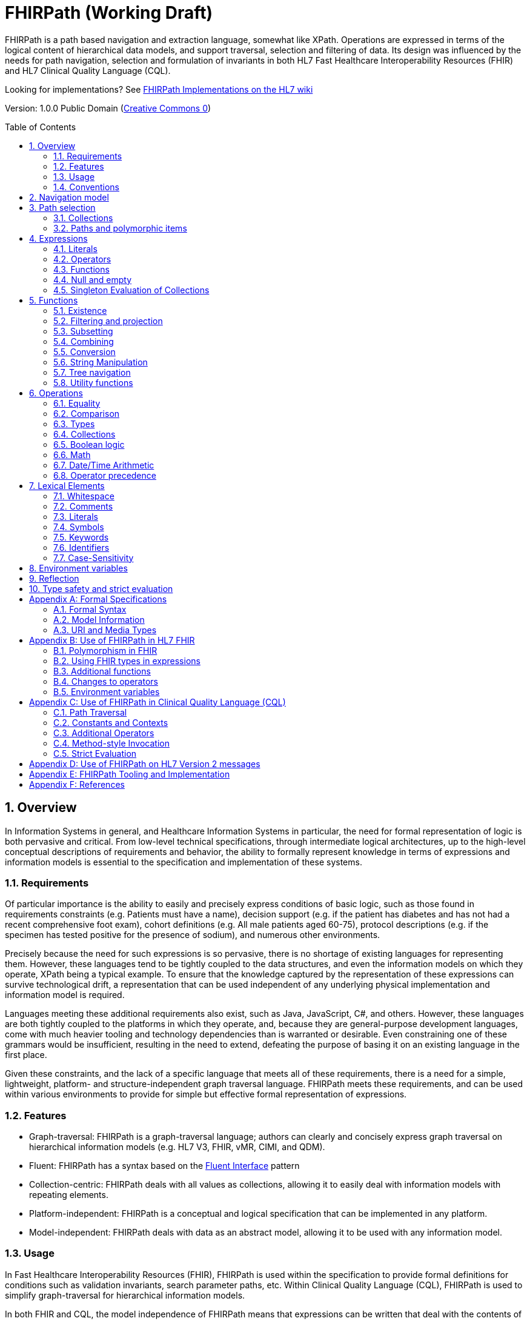 = FHIRPath (Working Draft)
:page-layout: current
:sectnums:
:sectanchors:
:toc: macro

FHIRPath is a path based navigation and extraction language, somewhat like XPath. Operations are expressed in terms of the logical content of hierarchical data models, and support traversal, selection and filtering of data. Its design was influenced by the needs for path navigation, selection and formulation of invariants in both HL7 Fast Healthcare Interoperability Resources (FHIR) and HL7 Clinical Quality Language (CQL).

Looking for implementations? See http://wiki.hl7.org/index.php?title=FHIRPath_Implementations[FHIRPath Implementations on the HL7 wiki]

Version: 1.0.0 Public Domain (http://creativecommons.org/publicdomain/zero/1.0/[Creative Commons 0])

toc::[]

== Overview

In Information Systems in general, and Healthcare Information Systems in particular, the need for formal representation of logic is both pervasive and critical. From low-level technical specifications, through intermediate logical architectures, up to the high-level conceptual descriptions of requirements and behavior, the ability to formally represent knowledge in terms of expressions and information models is essential to the specification and implementation of these systems.

=== Requirements

Of particular importance is the ability to easily and precisely express conditions of basic logic, such as those found in requirements constraints (e.g. Patients must have a name), decision support (e.g. if the patient has diabetes and has not had a recent comprehensive foot exam), cohort definitions (e.g. All male patients aged 60-75), protocol descriptions (e.g. if the specimen has tested positive for the presence of sodium), and numerous other environments.

Precisely because the need for such expressions is so pervasive, there is no shortage of existing languages for representing them. However, these languages tend to be tightly coupled to the data structures, and even the information models on which they operate, XPath being a typical example. To ensure that the knowledge captured by the representation of these expressions can survive technological drift, a representation that can be used independent of any underlying physical implementation and information model is required.

Languages meeting these additional requirements also exist, such as Java, JavaScript, C#, and others. However, these languages are both tightly coupled to the platforms in which they operate, and, because they are general-purpose development languages, come with much heavier tooling and technology dependencies than is warranted or desirable. Even constraining one of these grammars would be insufficient, resulting in the need to extend, defeating the purpose of basing it on an existing language in the first place.

Given these constraints, and the lack of a specific language that meets all of these requirements, there is a need for a simple, lightweight, platform- and structure-independent graph traversal language. FHIRPath meets these requirements, and can be used within various environments to provide for simple but effective formal representation of expressions.

=== Features

* Graph-traversal: FHIRPath is a graph-traversal language; authors can clearly and concisely express graph traversal on hierarchical information models (e.g. HL7 V3, FHIR, vMR, CIMI, and QDM).
* Fluent: FHIRPath has a syntax based on the https://en.wikipedia.org/wiki/Fluent_interface[Fluent Interface] pattern
* Collection-centric: FHIRPath deals with all values as collections, allowing it to easily deal with information models with repeating elements.
* Platform-independent: FHIRPath is a conceptual and logical specification that can be implemented in any platform.
* Model-independent: FHIRPath deals with data as an abstract model, allowing it to be used with any information model.

=== Usage

In Fast Healthcare Interoperability Resources (FHIR), FHIRPath is used within the specification to provide formal definitions for conditions such as validation invariants, search parameter paths, etc. Within Clinical Quality Language (CQL), FHIRPath is used to simplify graph-traversal for hierarchical information models.

In both FHIR and CQL, the model independence of FHIRPath means that expressions can be written that deal with the contents of the resources and data types as described in the Logical views, or the UML diagrams, rather than against the physical representation of those resources. JSON and XML specific features are not visible to the FHIRPath language (such as comments and the split representation of primitives (i.e. `value[x]`)).

The expressions can in theory be converted to equivalent expressions in XPath, OCL, or another similarly expressive language.

FHIRPath can be used against many other graphs as well. For example, <<hl7v2>> describes how FHIRPath is used in HL7 v2.

=== Conventions

Throughout this documentation, `monospace font` is used to delineate expressions of FHIRPath.

Optional parameters to functions are enclosed in square brackets in the definition of a function. Note that the brackets are only used to indicate optionality in the signature, they are not part of the actual syntax of FHIRPath.

All functions return a collection, but if the function or operation will always produce a collection containing a single item of a predefined type, the description of the function will specify its output type explicitly, instead of just stating `collection`, e.g. `all(...) : boolean`

== Navigation model

FHIRPath navigates and selects nodes from a tree that abstracts away and is independent of the actual underlying implementation of the source against which the FHIRPath query is run. This way, FHIRPath can be used on in-memory Java POJOs, Xml data or any other physical representation, so long as that representation can be viewed as classes that have properties. In somewhat more formal terms, FHIRPath operates on a directed acyclic graph of classes as defined by a MOF-equivalent type system.

Data are represented as a tree of labelled nodes, where each node may optionally carry a primitive value and have child nodes. Nodes need not have a unique label, and leaf nodes must carry a primitive value. For example, a (partial) representation of a FHIR Patient resource in this model looks like this:

image:treestructure.png["Tree representation of a Patient",height="375",width="500"]

The diagram shows a tree with a repeating `name` node, which represents repeating members of the FHIR object model. Leaf nodes such as `use` and `family` carry a (string) value. It is also possible for internal nodes to carry a value, as is the case for the node labelled `active`: this allows the tree to represent FHIR "primitives", which may still have child extension data.

== Path selection

FHIRPath allows navigation through the tree by composing a path of concatenated labels, e.g.

[source]
----
name.given
----

This would result in a collection of nodes, one with the value "Wouter" and one with the value "Gert". In fact, each step in such a path results in a collection of nodes by selecting nodes with the given label from the step before it. The input collection at the beginning of the evaluation contained all elements from Patient, and the path `name` selected just those named `name`. Since the `name` element repeats, the next step `given` along the path, will contain all nodes labeled `given` from all nodes `name` in the preceding step.

The path may start with the type of the root node (which otherwise does not have a name), but this is optional. To illustrate this point, the path `name.given` above can be evaluated as an expression on a set of data of any type. However the expression may be prefixed with the name of the type of the root:

[source]
----
Patient.name.given
----

The two expressions have the same outcome, but when evaluating the second, the evaluation will only produce results when used on data of type `Patient`.

Syntactically, FHIRPath defines identifiers as any sequence of characters consisting only of letters, digits, and underscores, beginning with a letter or underscore. Paths may use double quotes to include characters in path parts that would otherwise be interpreted as keywords or operators, e.g.:

[source]
----
Message."PID-1"
----

=== Collections

Collections are fundamental to FHIRPath, in that the result of every expression is a collection, even if that expression only results in a single element. This approach allows paths to be specified without having to care about the cardinality of any particular element, and is therefore ideally suited to graph traversal.

Within FHIRPath, a collection is:

* Ordered - The order of items in the collection is important and is preserved through operations as much as possible.
* Non-Unique - Duplicate elements are allowed within a collection. Some functions, such as `distinct()` and the union operator `|` produce collections of unique elements, but in general, duplicate elements are allowed.
* Indexed - Each item in a collection can be uniquely addressed by it's index, i.e. ordinal position within the collection. 
* Unless specified otherwise by the underlying Object Model, the first item in a collection has index 0. Note that if the underlying model specifies that a collection is 1-based (the only reasonable alternative to 0-based collections), _any collections generated from operations on the 1-based list are 0-based_.
* Countable - The number of items in a given collection can always be determined using the `count()` function

Note that the outcome of operations like `children()` and `descendants()` cannot be assumed to be in any meaningful order, and `first()`, `last()`, `tail()`, `skip()` and `take()` should not be used on collections derived from these paths. Note that some implementations may follow the logical order implied by the data model, and some may not, and some may be different depending on the underlying source.

=== Paths and polymorphic items

In the underlying representation of data, nodes may be typed and represent polymorphic items. Paths may either ignore the type of a node, and continue along the path or may be explicit about the expected node and filter the set of nodes by type before navigating down child nodes:

[source]
----
Observation.value.unit - all kinds of value
Observation.value.ofType(Quantity).unit - only values that are of type Quantity
----

The `is` operator can be used to determine whether or not a given value is of a given type:

[source]
----
Observation.value is Quantity - returns true if the value is of type Quantity
----

The `as` operator can be used to treat a value as a specific type:

[source]
----
Observation.value as Quantity - returns value as a Quantity if it is of type Quantity, and an empty result otherwise
----

The list of available types that can be passed as a parameter to the `ofType()` function and `is` and `as` operators is determined by the underlying data model. Within FHIRPath, they are just identifiers, either quoted or non-quoted.

== Expressions

=== Literals

In addition to paths, FHIRPath expressions may contain _literals_ and _function invocations_. FHIRPath supports the following types of literals:

[source]
----
boolean: true, false
string: 'test string', 'urn:oid:3.4.5.6.7.8'
integer: 0, 45
decimal: 0.0, 3.141592653589793236
dateTime: @2015-02-04T14:34:28Z (`@` followed by ISO8601 compliant date/time)
time: @T14:34:28+09:00 (`@` followed by ISO8601 compliant time beginning with `T`)
quantity: 10 'mg', 4 days
----

==== string

Unicode is supported in both string literals and quoted identifiers. String literals are surrounded by single quotes and may use `\`-escapes to escape quotes and represent Unicode characters:

* Unicode characters may be escaped using `\u` followed by four hex digits.
* Additional escapes are those supported in JSON:
** `\\` (backslash),
** `\/` (slash),
** `\f` (form feed - \u000c),
** `\n` (newline - \u000a),
** `\r` (carriage return - \u000d),
** `\t` (tab - \u0009)
** `\"` (double quote)
** `\'` (single quote)

==== decimal

Decimals cannot use exponential notation.

==== dateTime

`dateTime` uses a subset of ISO8601:

* It uses the `YYYY-MM-DD` format, though month and day parts are optional
* Week dates and ordinal dates are not allowed
* Years must be present (`-MM-DD` is not a valid dateTime in FHIRPath)
* Months must be present if a day is present
* The date may be followed by a `time` as described in the next section.
* Consult the formal grammar for more details.

[source]
----
@2014-01-25
@2014-01-25T14:30:14.559
----

==== time

`time` uses a subset of ISO8601:

* A time begins with a `T`
* Timezone is optional, but if present the notation `±hh:mm` is used (so must include both minutes and hours)
* `Z` is allowed as a synonym for the zero (+00:00) UTC offset.

[source]
----
@T12:00:00.0Z
@T14:30:14.559-07:00
----

Consult the formal grammar for more details.

==== quantity

`quantity` is a number (integer or decimal), followed by a (single quoted) string representing a valid http://unitsofmeasure.org/trac[Unified Code for Units of Measure (UCUM)] unit:

[source]
----
  4.5 'mg'
  100 '[degF]'
----

For date/time units, an alternative representation may be used (note that both a plural and singular version exist):

* `year`/`years`, `month`/`months`, `week`/`weeks`, `day`/`days`, `hour`/`hours`, `minute`/`minutes`, `second`/`seconds`, `millisecond`/`milliseconds`

[source]
----
  1 year
  4 days
----

=== Operators

Expressions can also contain _operators_, like those for mathematical operations and boolean logic:

[source]
----
Appointment.minutesDuration / 60 > 5
MedicationAdministration.wasNotGiven implies MedicationAdministration.reasonNotGiven.exists()
name.given | name.family // union of given and family names
'sir ' + name.given
----

=== Functions

Finally, FHIRPath supports the notion of functions, which all take a collection of values as input and produce another collection as output and may take parameters. For example:

[source]
----
(name.given | name.family).substring(0,4)
identifier.where(use = 'official')
----

Since all functions work on collections, constants will first be converted to a collection when functions are invoked on constants:

[source]
----
(4+5).count()
----

will return `1`, since this is implicitly a collection with one constant number `9`.

=== Null and empty

There is no concept of `null` in FHIRPath. This means that when, in an underlying data object a member is null or missing, there will simply be no corresponding node for that member in the tree, e.g. `Patient.name` will return an empty collection (not null) if there are no name elements in the instance.

In expressions, the empty collection is represented as `{}`.

==== Propagation of empty results in expressions

FHIRPath functions and operators both propagate empty results, but the behavior is in general different when the argument to the function or operator expects a collection (e.g. `select()`, `where()` and `|` (union)) versus when the argument to the function or operator takes a single value as input (e.g. `+` and `substring()`).

For functions or operators that take a single values as input, this means in general if the input is empty, then the result will be empty as well. More specifically:

* If a single-input function operates on an empty collection, the result is an empty collection
* If a single-input function is passed an empty collection as an argument, the result is an empty collection
* If any operand to a single-input operator is an empty collection, the result is an empty collection.

For functions or arguments that expect collections, in general the empty collection is treated as any other collection would be. For example, the union (`|`) of an empty collection with a non-empty collection is the non-empty collection.

When functions or operators behave differently from these general principles, (for example the `count()` and `empty()` functions), this is clearly documented in the next sections.

=== Singleton Evaluation of Collections

In general, when a collection is passed as an argument to a function or operator that expects a single item as input, the collection is implicitly converted to a singleton as follows:

[source]
----
IF the collection contains a single node AND the node's value is of the expected input type THEN
  The collection evaluates to the value of that single node
ELSE IF the collection is empty THEN
  The collection evaluates to an empty collection
ELSE
  An error is raised
----

== Functions

Functions are distinguished from path navigation names by the fact that they are followed by a `()` with zero or more parameters. With a few minor exceptions (e.g. the `today()` function), functions in FHIRPath always take a collection as input and produce another collection as output, even though these may be collections of just a single item.

Correspondingly, arguments to the functions can be any FHIRPath expression, though functions taking a single item as input require these expressions to evaluate to a collection containing a single item of a specific type. This approach allows functions to be chained, successively operating on the results of the previous function in order to produce the desired final result.

The following sections describe the functions supported in FHIRPath, detailing the expected types of parameters and type of collection returned by the function:

* If the function expects a parameter to be a single value (e.g. `item(index: integer)` and it is passed an argument that evaluates to a collection with multiple items or a collection with an item that is not of the required type, the evaluation of the expression will end and an error will be signaled to the calling environment.
* If the function takes an `expression` as a parameter, the function will evaluate this parameter with respect to each of the items in the input collection. These expressions may refer to the special `$this` and `$index` elements, which represent the item from the input collection currently under evaluation, and its index in the collection, respectively. For example, in `name.given.where($this > 'ba' and $this < 'bc')` the `where()` function will iterate over each item in the input collection (elements named `given`) and `$this` will be set to each item when the expression passed to `where()` is evaluated.

Note that the bracket notation in function signatures indicates optional parameters, and is not part of the formal syntax of FHIRPath.

Note also that although all functions return collections, if a given function is defined to return a single element function, the return type is simplified to just the type of the single element, rather than the list type.

=== Existence

==== empty() : boolean

Returns `true` if the input collection is empty (`{ }`) and `false` otherwise.

==== not() : boolean

Returns `true` if the input collection evaluates to `false`, and `false` if it evaluates to `true`. Otherwise, the result is empty (`{ }`):

|===
|&nbsp; |not

|`true` |`false`
|`false` |`true`
|empty (`{ }`) |empty (`{ }`)
|===

==== exists([criteria : expression]) : boolean

Returns `true` if the collection has any elements, and `false` otherwise. This is the opposite of `empty()`, and as such is a shorthand for `empty().not()`. If the input collection is empty (`{ }`), the result is `false`.

The operator can also take an optional criteria to be applied to the collection prior to the determination of the exists. In this case, the operation is shorthand for `where(criteria).exists()`.

==== all(criteria : expression) : boolean

Returns `true` if for every element in the input collection, `criteria` evaluates to `true`. Otherwise, the result is `false`. If the input collection is empty (`{ }`), the result is `true`.

==== allTrue() : boolean

Takes a collection of boolean values and returns `true` if all the items are `true`. If any items are `false`, the result is `false`. If the input is empty (`{ }`), the result is `true`.

==== anyTrue() : boolean

Takes a collection of boolean values and returns `true` if any of the items are `true`. If all the items are `false`, or if the input is empty (`{ }`), the result is `false`.

==== allFalse() : boolean

Takes a collection of boolean values and returns `true` if all the items are `false`. If any items are `true`, the result is `false`. If the input is empty (`{ }`), the result is `true`.

==== anyFalse() : boolean

Takes a collection of boolean values and returns `true` if any of the items are `false`. If all the items are `true`, or if the input is empty (`{ }`), the result is `false`.

==== subsetOf(other : collection) : boolean

Returns `true` if all items in the input collection are members of the collection passed as the `other` argument. Membership is determined using the equals (`=`) operation (see below).

Conceptually, this function is evaluated by testing each element in the input collection for membership in the `other` collection, with a default of `true`. This means that if the input collection is empty (`{ }`), the result is `true`, otherwise if the `other` collection is empty (`{ }`), the result is `false`.

==== supersetOf(other : collection) : boolean

Returns `true` if all items in the collection passed as the `other` argument are members of the input collection. Membership is determined using the equals (`=`) operation (see below).

Conceptually, this function is evaluated by testing each element in the `other` collection for membership in the input collection, with a default of `false`. This means that if the input collection is empty (`{ }`), the result is `false`, otherwise if the `other` collection is empty (`{ }`), the result is `true`.

==== isDistinct() : boolean

Returns `true` if all the items in the input collection are distinct. To determine whether two items are distinct, the equals (`=`) operator is used, as defined below.

Conceptually, this function is shorthand for a comparison of the `count()` of the input collection against the `count()` of the `distinct()` of the input collection:

[source]
----
X.count() = X.distinct().count()
----

This means that if the input collection is empty (`{ }`), the result is true.

==== distinct() : collection

Returns a collection containing only the unique items in the input collection. To determine whether two items are the same, the equals (`=`) operator is used, as defined below.

If the input collection is empty (`{ }`), the result is empty.

==== count() : integer

Returns a collection with a single value which is the integer count of the number of items in the input collection. Returns 0 when the input collection is empty.

=== Filtering and projection

==== where(criteria : expression) : collection

Returns a collection containing only those elements in the input collection for which the stated `criteria` expression evaluates to `true`. Elements for which the expression evaluates to `false` or empty (`{ }`) are not included in the result.

If the input collection is emtpy (`{ }`), the result is empty.

==== select(projection: expression) : collection

Evaluates the `projection` expression for each item in the input collection. The result of each evaluation is added to the output collection. If the evaluation results in a collection with multiple items, all items are added to the output collection (collections resulting from evaluation of `projection` are _flattened_). This means that if the evaluation for an element results in the empty collection (`{ }`), no element is added to the result, and that if the input collection is empty (`{ }`), the result is empty as well.

[source]
----
Bundle.entry.select(resource as Patient)
----

This example results in a collection with only the patient resources from the bundle.

[source]
----
Bundle.entry.select((resource as Patient).telecom.where(system = 'phone'))
----

This example results in a collection with all the telecom elements with system of `phone` for all the patients in the bundle.

[source]
----
Patient.name.where(use = 'usual').select(given.first() + ' ' + family)
----

==== repeat(projection: expression) : collection

A version of `select` that will repeat the `projection` and add it to the output collection, as long as the projection yields new items (as determined by the equals (`=`) operator).

This operation can be used to traverse a tree and selecting only specific children:

[source]
----
ValueSet.expansion.repeat(contains)
----

Will repeat finding children called `contains`, until no new nodes are found.

[source]
----
Questionnaire.repeat(group | question).question
----

Will repeat finding children called `group` or `question`, until no new nodes are found.

Note that this is slightly different from:

[source]
----
Questionnaire.descendants().select(group | question)
----

which would find *any* descendants called `group` or `question`, not just the ones nested inside other `group` or `question` elements.

==== ofType(type : identifier) : collection

Returns a collection that contains all items in the input collection that are of the given type or a subclass thereof. If the input collection is empty (`{ }`), the result is empty.

[source]
----
Bundle.entry.resource.ofType(Patient)
----

=== Subsetting

==== [ index : integer ] : collection

The indexer operation returns a collection with only the `index`-th item (0-based index). If the input collection is empty (`{ }`), or the index lies outside the boundaries of the input collection, an empty collection is returned.

____

Note: Unless specified otherwise by the underlying Object Model, the first item in a collection has index 0. Note that if the underlying model specifies that a collection is 1-based (the only reasonable alternative to 0-based collections), _any collections generated from operations on the 1-based list are 0-based_.

____

Example:

[source]
----
Patient.name[0]
----

==== single() : collection

Will return the single item in the input if there is just one item. If the input collection is empty (`{ }`), the result is empty. If there are multiple items, an error is signaled to the evaluation environment. This operation is useful for ensuring that an error is returned if an assumption about cardinality is violated at run-time.

==== first() : collection

Returns a collection containing only the first item in the input collection. This function is equivalent to `item(0)`, so it will return an empty collection if the input collection has no items.

==== last() : collection

Returns a collection containing only the last item in the input collection. Will return an empty collection if the input collection has no items.

==== tail() : collection

Returns a collection containing all but the first item in the input collection. Will return an empty collection if the input collection has no items, or only one item.

==== skip(num : integer) : collection

Returns a collection containing all but the first `num` items in the input collection. Will return an empty collection if there are no items remaining after the indicated number of items have been skipped, or if the input collection is empty. If `num` is less than or equal to zero, the input collection is simply returned.

==== take(num : integer) : collection

Returns a collection containing the first `num` items in the input collection, or less if there are less than `num` items. If num is less than or equal to 0, or if the input collection is empty (`{ }`), `take` returns an empty collection.

==== intersect(other: collection) : collection

Returns the set of elements that are in both collections. Duplicate items will be eliminated by this operation.

==== exclude(other: collection) : collection

Returns the set of elements that are not in the other collections. Duplicate items will not be eliminated by this operation, and order will be preserved.

e.g. Patient.children().exclude(name|birthDate) would return all the properties of the Patient except for the name and birthDate.

=== Combining

==== union(other : collection)

Merge the two collections into a single collection, eliminating any duplicate values (using equals (`=`)) to determine equality). Unioning an empty collection to a non-empty collection will return the non-empty collection with duplicates eliminated. There is no expectation of order in the resulting collection.

This function can also be invoked using the | operator.

----
a.union(b)
---

is synonymous with

----
a | b
---

==== combine(other : collection) : collection

Merge the input and other collections into a single collection without eliminating duplicate values. Combining an empty collection with a non-empty collection will return the non-empty collection. There is no expectation of order in the resulting collection.


=== Conversion

The functions in this section operate on collections with a single item. If there is more than one item, or an incompatible item, the evaluation of the expression will end and signal an error to the calling environment.

To use these functions over a collection with multiple items, one may use filters like `where()` and `select()`:

[source]
----
Patient.name.given.select(substring(0))
----

This example returns a collection containing the first character of all the given names for a patient.

==== iif(criterium: expression, true-result: collection [, otherwise-result: collection]) : collection

If `criterium` is true, the function returns the value of `true-result` parameter.

If `criterium` is `false` or an empty collection, the function returns `otherwise-result`, unless the optional `otherwise-expression` is not given, in which case the function returns an empty collection.

==== toInteger() : integer

If the input collection contains a single item, this function will return a single integer if:

* the item in the input collection is an integer
* the item in the input collection is a string and is convertible to an integer
* the item is a boolean, where `true` results in a 1 and `false` results in a 0.

If the item is not one the above types, the evaluation of the expression will end and signal an error to the calling environment.

If the item is a string, but the string is not convertible to an integer (using the regex format `(\\+|-)?\d+`), the evaluation of the expression will end and signal an error to the calling environment.

In all other cases, the function will return an empty collection.

==== toDecimal() : decimal

If the input collection contains a single item, this function will return a single decimal if:

* the item in the input collection is an integer or decimal
* the item in the input collection is a string and is convertible to a decimal
* the item is a boolean, where `true` results in a `1.0` and `false` results in a `0.0`.

If the item is not one of the above types, the evaluation of the expression will end and signal an error to the calling environment.

If the item is a string, but the string is not convertible to a decimal (using the regex format `(\\+|-)?\d+('.' \d+)?`), the evaluation of the expression will end and signal an error to the calling environment.

In all other cases, the function will return an empty collection.

==== toString() : string

If the input collection contains a single item, this function will return a single string if:

* the item in the input collection is a string
* the item in the input collection is an integer, decimal, time or dateTime the output will contain its string representation
* the item is a boolean, where `true` results in `&#39;true&#39;` and `false` in `&#39;false&#39;`.

If the item is not one of the above types, the evaluation of the expression will end and signal an error to the calling environment.

The string representation uses the following formats:

|===
|Type |Representation

|`boolean` |`true` or `false`
|`integer` |`(\\+\|-)?\d+`
|`decimal` |`(\\+\|-)?\d+(.\d+)?`
|`quantity` |`(\\+\|-)?\d+(.\d+)? &#39;&lt;unit&gt;&#39;`
|`dateTime` |`YYYY-MM-DDThh:mm:ss.fff(+/-)hh:mm`
|`time` |`Thh:mm:ss.fff(+/-)hh:mm`
|===

Note that for partial dates and times, the result will only be specified to the level of precision in the value being converted.

In all other cases, the function will return an empty collection.

=== String Manipulation

The functions in this section operate on collections with a single item. If there is more than one item, or an item that is not a string, the evaluation of the expression will end and signal an error to the calling environment.

==== indexOf(substring : string) : integer

If the input collection contains a single item of type string, will return the 0-based index of the first position this substring is found in the input string, or -1 if it is not found. If the `substring` is an empty string, the function returns 0.

==== substring(start : integer [, length : integer]) : string

If the input collection contains a single item of type string, it returns a collection with the part of the string starting at position `start` (zero-based). If `length` is given, will return at most `length` number of characters from the input string.

If `start` lies outside the length of the string, the function returns an empty collection. If there are less remaining characters in the string than indicated by `length`, the function returns just the remaining characters.

==== startsWith(prefix : string) : boolean

If the input collection contains a single item of type string, the function will return `true` when the input string starts with the given `prefix`. Also returns `true` when `prefix` is the empty string.

==== endsWith(suffix : string) : boolean

If the input collection contains a single item of type string, the function will return `true` when the input string ends with the given `suffix`. Also returns `true` when `suffix` is the empty string.

==== contains(substring : string) : boolean

If the input collection contains a single item of type string, the function will return `true` when the given `substring` is a substring of the input string. Also returns `true` when `substring` is the empty string.

==== upper() : string

If the input collection contains a single item of type string, the function will return the string with all characters converted to upper case.

==== lower() : string

If the input collection contains a single item of type string, the function will return the string with all characters converted to lower case.

==== replace(pattern : string, substitution : string) : string

If the input collection contains a single item of type string, the function will return the input string with all instances of `pattern` replaced with `substitution`. If the substitution is the empty string, the instances of the pattern are removed from the input string. If the pattern is the empty string, every character in the input string is surrounded by the substitution, e.g. `&#39;abc&#39;.replace(&#39;&#39;,&#39;x&#39;)` becomes `&#39;xaxbxcx&#39;`.

==== matches(regex : string) : boolean

If the input collection contains a single item of type string, the function will return `true` when the value matches the given regular expression. Regular expressions should function consistently, regardless of any culture- and locale-specific settings in the environment, should be case-sensitive, use 'single line' mode and allow Unicode characters.

==== replaceMatches(regex : string, substitution: string) : string

If the input collection contains a single item of type string, the function will match the input using the regular expression in `regex` and replace each match with the `substitution` string. The substitution may refer to identified match groups in the regular expression.

This example of `replaceMatches()` will convert a string with a date formatted as MM/dd/yy to dd-MM-yy:

[source]
----
'11/30/1972'.replace('\\b(?<month>\\d{1,2})/(?<day>\\d{1,2})/(?<year>\\d{2,4})\\b',
       '${day}-${month}-${year}')
----

____

Note: Platforms will typically use native regular expression implementations. These are typically fairly similar, but there will always be small differences. As such, FHIRPath does not prescribe a particular dialect, but recommends the use of the dialect defined by as part of https://www.w3.org/TR/xmlschema11-2/#regexs[XML Schema 1.1] as the dialect most likely to be broadly supported and understood.

____

==== length() : integer

If the input collection contains a single item of type string, the function will return the length of the string. If the input collection is empty (`{ }`), the result is empty.

=== Tree navigation

==== children() : collection

Returns a collection with all immediate child nodes of all items in the input collection. Note that the ordering of the children is undefined and using operations like `first()` on the result may return different results on different platforms.

==== descendants() : collection

Returns a collection with all descendant nodes of all items in the input collection. The result does not include the nodes in the input collection themselves. Is a shorthand for `repeat(children())`. Note that the ordering of the children is undefined and using operations like `first()` on the result may return different results on different platforms.

____

Note: Many of these functions will result in a set of nodes of different underlying types. It may be necessary to use `ofType()` as described in the previous section to maintain type safety. See section 8 for more information about type safe use of FHIRPath expressions.

____

=== Utility functions

==== trace(name : string) : collection

Add a string representation of the input collection to the diagnostic log, using the parameter `name` as the name in the log. This log should be made available to the user in some appropriate fashion. Does not change the input, so returns the input collection as output.

==== today() : dateTime

Returns a dateTime containing the current date.

==== now() : dateTime

Returns a dateTime containing the current date and time, including timezone.

== Operations

Operators are allowed to be used between any kind of path expressions (e.g. expr op expr). Like functions, operators will generally propagate an empty collection in any of their operands. This is true even when comparing two empty collections using the equality operators, e.g.

[source]
----
{} = {}
true > {}
{} != 'dummy'
----

all result in `{}`.

=== Equality

==== = (Equals)

Returns `true` if the left collection is equal to the right collection:

If both operands are collections with a single item:

* For primitives:
** `string`: comparison is based on Unicode values
** `integer`: values must be exactly equal
** `decimal`: values must be equal, trailing zeroes are ignored
** `boolean`: values must be the same
** `dateTime`: must be exactly the same, respecting the timezone (though +24:00 = +00:00 = Z)
** `time`: must be exactly the same, respecting the timezone (though +24:00 = +00:00 = Z)
** If a `time` or `dateTime` has no indication of timezone, the timezone of the evaluating machine is assumed.
* For complex types, equality requires all child properties to be equal, recursively.

If both operands are collections with multiple items:

* Each item must be equal
* Comparison is order dependent

Otherwise, equals returns `false`.

Note that this implies that if the collections have a different number of items to compare, the result will be `false`.

Typically, this operator is used with single fixed values as operands. This means that `Patient.telecom.system = &#39;phone&#39;` will return `false` if there is more than one `telecom` with a `use`. Typically, you'd want `Patient.telecom.where(system = 'phone')`

If one or both of the operands is the empty collection, this operation returns an empty collection.

For `dateTime` and `time` comparisons with partial values (e.g. dateTimes specified only to the day, or times specified only to the hour), the comparison returns empty (`{ }`), not `false`.

==== ~ (Equivalent)

Returns `true` if the collections are the same. In particular, comparing empty collections for equivalence `{ } ~ { }` will result in `true`.

If both operands are collections with a single item:

* For primitives
	* `string`: the strings must be the same while ignoring case and normalizing whitespace.
	* `integer`: exactly equal
	* `decimal`: values must be equal, comparison is done on values rounded to the precision of the least precise operand. Trailing zeroes are ignored in determining precision.
	* `dateTime` and `time`: values must be equal, except that for partial date/time values, the comparison returns `false`, not empty (`{ }`). If one operand has less precision than the other, comparison is done at the lowest precision.
	* `boolean`: the values must be the same
* For complex types, equivalence requires all child properties to be equivalent, recursively.

If both operands are collections with multiple items:

* Each item must be equivalent
* Comparison is not order dependent

Note that this implies that if the collections have a different number of items to compare, the result will be `false`.

==== != (Not Equals)

The inverse of the equals operator.

==== !~ (Not Equivalent)

The inverse of the equivalent operator.

=== Comparison

* The comparison operators are defined for strings, integers, decimals, dateTimes and times.
* If one or both of the arguments is an empty collection, a comparison operator will return an empty collection.
* Both arguments must be collections with single values, and the evaluator will throw an error if either collection has more than one item.
* Both arguments must be of the same type, and the evaluator will throw an error if the types differ.
* When comparing integers and decimals, the integer will be converted to a decimal to make comparison possible.
* String ordering is strictly lexical and is based on the Unicode value of the individual characters.

For partial date/time values, the comparison is performed to the highest precision specified in both values.

==== &gt; (Greater Than)

==== &lt; (Less Than)

==== &lt;= (Less or Equal)

==== &gt;= (Greater or Equal)

=== Types

==== is

If the left operand is a collection with a single item and the second operand is a type identifier, this operator returns `true` if the type of the left operand is the type specified in the second operand, or a subclass thereof. If the identifier cannot be resolved to a valid type identifier, the evaluator will throw an error. If the input collections contains more than one item, the evaluator will throw an error. In all other cases this function returns the empty collection.

[source]
----
Patient.contained.all($this is Patient implies age > 10)
----

This example returns true if for all the contained resources, if the contained resource is of type `Patient`, then the `age` is greater than ten.

==== as

If the left operand is a collection with a single item and the second operand is an identifier, this function returns the value of the left operand if it is of the type specified in the second operand, or a subclass thereof. If the identifier cannot be resolved to a valid type identifier, the evaluator will throw an error. If there is more than one item in the input collection, the evaluator will throw an error. Otherwise, this operator returns the empty collection.

[source]
----
Observation.component.where((value as Quantity) > 30 'mg')
----

=== Collections

==== | (union collections)
Merge the two collections into a single collection, eliminating any duplicate values (using equals (`=`)) to determine equality). Unioning an empty collection to a non-empty collection will return the non-empty collection with duplicates eliminated. There is no expectation of order in the resulting collection.

==== in (membership)
If the left operand is a collection with a single item, this operator returns true if the item is in the right operand using equality semantics. If the left-hand side of the operator is empty, the result is empty, if the right-hand side is empty, the result is false. If the left operand has multiple items, an exception is thrown.

==== contains (containership)
If the right operand is a collection with a single item, this operator returns true if the item is in the left operand using equality semantics. This is the inverse operation of in.

=== Boolean logic
For all boolean operators, the collections passed as operands are first evaluated as booleans (as described in <<Singleton Evaluation of Collections>>). The operators then use three-valued logic to propagate empty operands.

____

Note: To ensure that FHIRPath expressions can be freely rewritten by underlying implementations, there is no expectation that an implementation respect short-circuit evaluation. With regard to performance, implementations may use short-circuit evaluation to reduce computation, but authors should not rely on such behavior, and implementations must not change semantics with short-circuit evaluation. If a condition is needed to ensure correct evaluation of a subsequent expression, the `iif()` function should be used to guarantee that the condition determines whether evaluation of an expression will occur at run-time.
____

==== and

Returns `true` if both operands evaluate to `true`, `false` if either operand evaluates to `false`, and the empty collection (`{ }`) otherwise:

|===
|&nbsp; |`true` |`false` |empty (`{ }`)

|`true` |`true` |`false` |empty (`{ }`)
|`false` |`false` |`false` |`false`
|empty (`{ }`) |empty (`{ }`) |`false` |empty (`{ }`)
|===

==== or

Returns `false` if both operands evaluate to `false`, `true` if either operand evaluates to `true`, and empty (`{ }`) otherwise:

|===
|&nbsp; |`true` |`false` |empty (`{ }`)

|`true` |`true` |`true` |`true`
|`false` |`true` |`false` |empty (`{ }`)
|empty (`{ }`) |`true` |empty (`{ }`) |empty (`{ }`)
|===

==== xor

Returns `true` if exactly one of the operands evaluates to `true`, `false` if either both operands evaluate to `true` or both operands evaluate to `false`, and the empty collection (`{ }`) otherwise:

|===
|&nbsp; |`true` |`false` |empty (`{ }`)

|`true` |`false` |`true` |empty (`{ }`)
|`false` |`true` |`false` |empty (`{ }`)
|empty (`{ }`) |empty (`{ }`) |empty (`{ }`) |empty (`{ }`)
|===

==== implies

If the left operand evaluates to `true`, this operator returns the boolean evaluation of the right operand. If the left operand evaluates to `false`, this operator returns `true`. Otherwise, this operator returns `true` if the right operand evaluates to `true`, and the empty collection (`{ }`) otherwise.

|===
|&nbsp; |`true` |`false` |empty (`{ }`)

|`true` |`true` |`false` |empty (`{ }`)
|`false` |`true` |`true` |`true`
|empty (`{ }`) |`true` |empty (`{ }`) |empty (`{ }`)
|===

The implies operator is useful for testing conditionals. For example, if a given name is present, then a family name must be as well:

[source]
----
Patient.name.given.exists() implies Patient.name.family.exists()
----

=== Math

The math operators require each operand to be a single element. Both operands must be of the same type, each operator below specifies which types are supported.

If there is more than one item, or an incompatible item, the evaluation of the expression will end and signal an error to the calling environment.

As with the other operators, the math operators will return an empty collection if one or both of the operands are empty.

==== * (multiplication)

Multiplies both arguments (numbers only)

==== / (division)

Divides the left operand by the right operand (numbers only).

==== + (addition)

For integer and decimal, add the operands. For strings, concatenates the right operand to the left operand.

==== - (subtraction)

Subtracts the right operand from the left operand (numbers only).

==== div

Performs truncated division of the left operand by the right operand (numbers only).

==== mod

Computes the remainder of the truncated division of its arguments (numbers only).

==== &amp; (string concatenation)

For strings, will concatenate the strings, where an empty operand is taken to be the empty string. This differs from `+` on two strings, which will result in an empty collection when one of the operands is empty.

=== Date/Time Arithmetic

Date and time arithmetic operators are used to add time-valued quantities to date/time values. The left operand must be a `dateTime` or `time` value, and the right operand must be a `quantity` with a time-valued unit:

* `year`, `years`, or `&#39;a&#39;`
* `month`, `months`, or `&#39;mo&#39;`
* `week`, `weeks` or `&#39;wk&#39;`
* `day`, `days`, or `&#39;d&#39;`
* `hour`, `hours`, or `&#39;h&#39;`
* `minute`, `minutes`, or `&#39;min&#39;`
* `second`, `seconds`, or `&#39;s&#39;`
* `millisecond`, `milliseconds`, or `&#39;ms&#39;`

If there is more than one item, or an item of an incompatible type, the evaluation of the expression will end and signal an error to the calling environment.

If either or both arguments are empty (`{ }`), the result is empty (`{ }`).

==== + (addition)

Returns the value of the given `dateTime` or `time`, incremented by the time-valued quantity, respecting variable length periods for calendar years and months.

For `dateTime` values, the quantity unit must be one of: `years`, `months`, `days`, `hours`, `minutes`, `seconds`, or `milliseconds` (or an equivalent unit), or an error is raised.

For `time` values, the quantity unit must be one of: `hours`, `minutes`, `seconds`, or `milliseconds` (or an equivalent unit), or an error is raised.

For partial date/time values, the operation is performed by converting the time-valued quantity to the highest precision in the partial (removing any decimal value off) and then adding to the date/time value. For example:

[source]
----
@2014 + 24 months
----

This expression will evaluate to the value `@2016` even though the date/time value is not specified to the level of precision of the time-valued quantity.

==== - (subtraction)

Returns the value of the given `dateTime` or `time`, decremented by the time-valued quantity, respecting variable length periods for calendar years and months.

For `dateTime` values, the quantity unit must be one of: `years`, `months`, `days`, `hours`, `minutes`, `seconds`, `milliseconds` (or an equivalent unit), or an error is raised.

For `time` values, the quantity unit must be one of: `hours`, `minutes`, `seconds`, or `milliseconds` (or an equivalent unit), or an error is raised.

For partial date/time values, the operation is performed by converting the time-valued quantity to the highest precision in the partial (removing any decimal value off) and then subtracting from the date/time value. For example:

[source]
----
@2014 - 24 months
----

This expression will evaluate to the value `@2012` even though the date/time value is not specified to the level of precision of the time-valued quantity.

=== Operator precedence

Precedence of operations, in order from high to low:

[source]
----
#01 . (path/function invocation)
#02 [] (indexer)
#03 unary + and -
#04: *, /, div, mod
#05: +, -, &
#06: |
#07: >, <, >=, <=
#08: is, as
#09: =, ~, !=, !~
#10: in, contains
#11: and
#12: xor, or
#13: implies
----

As customary, expressions may be grouped by parenthesis (`()`).

== Lexical Elements
FHIRPath defines the following lexical elements:

|===
|Element|Description

|Whitespace
|Whitespace defines the separation between tokens in the language

|Comment
|Comments are ignored by the language, allowing for descriptive text

|Literal
|Literals allow basic values to be represented within the language

|Symbol
|Symbols such as `+`, `-`, `*`, and `/`

|Keyword
|Grammar-recognized tokens such as `and`, `or` and `in`

|Identifier
|Labels such as type names and property names
|===

=== Whitespace
FHIRPath defines _tab_, _space_, and _return_ as _whitespace_, meaning they are only used to separate other tokens within the language. Any number of whitespace characters can appear, and the language does not use whitespace for anything other than delimiting tokens.

=== Comments
FHIRPath defines two styles of comments, _single-line_, and _multi-line_. A single-line comment consists of two forward slashes, followed by any text up to the end of the line:

[source]
----
2 + 2 // This is a single-line comment
----

To begin a multi-line comment, the typical forward slash-asterisk token is used. The comment is closed with an asterisk-forward slash, and everything enclosed is ignored:

[source]
----
/*
This is a multi-line comment
Any text enclosed within is ignored
*/
----

=== Literals
Literals provide for the representation of values within FHIRPath. The following types of literals are supported:

|===
|Literal|Description

|Empty (`{ }`)
|The empty collection

|boolean
|The boolean literals (`true` and `false`)

|integer
|Sequences of digits in the range 0-2^32-1

|decimal
|Sequences of digits with a decimal point, in the range 0.0..10^28-10^-8

|string
|Strings of any character enclosed within single-ticks (`'`)

|dateTime
|The at-symbol (`@`) followed by a date time

|time
|The at-symbol (`@`) followed by a time

|quantity
|An integer or decimal literal followed by a datetime precision specifier, or a UCUM unit specifier
|===

For a more detailed discussion of the use and semantics of literals within expressions, refer to the Expressions section above.

=== Symbols
Symbols provide structure to the language and allow symbolic invocation of common operators such as addition. FHIRPath defines the following symbols:

|===
|Symbol|Description

|`()`
|Parentheses for delimiting groups within expressions

|`[]`
|Brackets for indexing into lists and strings

|`{}`
|Braces for delimiting lists

|`.`
|Period for qualifiers, accessors, and dot-invocation

|`,`
|Comma for delimiting items in a syntactic list

|`= != <= < > >=`
|Comparison operators for comparing values

|`+ - * / | &`
|Arithmetic and other operators for performing computation
|===

=== Keywords
Keywords are tokens that are recognized by the parser and used to build the various language constructs. FHIRPath defines the following keywords:

|===
|`$index`|`hours`|`months`
|`$this`|`implies`|`or`
|`and`|`in`|`second`
|`as`|`is`|`seconds`
|`contains`|`millisecond`|`true`
|`day`|`milliseconds`|`week`
|`days`|`minute`|`xor`
|`div`|`minutes`|`year`
|`false`|`mod`|`years`
|`hour`|`month`|
|===

In general, keywords within FHIRPath are also considered _reserved_ words, meaning that it is illegal to use them as identifiers. If necessary, identifiers that clash with a reserved word can be quoted.

=== Identifiers
Identifiers are used as labels to allow expressions to reference elements such as model types and properties. FHIRPath supports two types of identifiers, _simple_ and _quoted_.

A simple identifier is any alphabetical character or an underscore, followed by any number of alpha-numeric characters or underscores. For example, the following are all valid simple identifiers:

[source]
----
Patient
_id
valueDateTime
----

A quoted identifier is any sequence of characters enclosed in double-quotes (`"`):

[source]
----
"QI-Core Patient"
"US-Core Diagnostic Request"
"us-zip"
----

The use of double-quotes allows identifiers to contains spaces, commas, and other characters that would not be allowed within simple identifiers. This allows identifiers to be more descriptive, and also enables expressions to reference models that have property or type names that are not valid simple identifiers.

FHIRPath escape sequences for strings also work for quoted identifiers:


|===
|Escape|Character

|`\'`|Single-quote
|`\"`|Double-quote
|`\r`|Carriage Return
|`\n`|Line Feed
|`\t`|Tab
|`\f`|Form Feed
|`\\`|Backslash
|`\uXXXX`|Unicode character, where XXXX is the hexadecimal representation of the character
|===

=== Case-Sensitivity
FHIRPath is a case-sensitive language, meaning that case is considered when matching keywords in the language. However, because FHIRPath can be used with different models, the case-sensitivity of type and property names is defined by each model.

== Environment variables

A token introduced by a % refers to a value that is passed into the evaluation engine by the calling environment. Using environment variables, authors can avoid repetition of fixed values and can pass in external values and data.

The following environmental values are set for all contexts:

[source]
----
%ucum       // (string) url for ucum
%context	// The original node that was passed to the evaluation engine before starting evaluation
----

Implementers should note that using additional environment variables is a formal extension point for the language. Various usages of FHIRPath may define their own externals, and implementers should provide some appropriate configuration framework to allow these constants to be provided to the evaluation engine at run time. E.g.:

[source]
----
%"us-zip" = '[0-9]{5}(-[0-9]{4}){0,1}'
----

Note that the identifier portion of the token is allowed to be either a simple identifier (as in `%ucum`), or a quoted identifier to allow for alternative characters (as in `%"us-zip"`).

Note also that these tokens are not restricted to simple types, and they may have values that are not defined fixed values known prior to evaluation at run-time, though there is no way to define these kind of values in implementation guides.

== Reflection

FHIRPath supports reflection to provide the ability for expressions to access type information describing the structure of values. The `type()` function returns the type information for each element of the input collection, using one of the following concrete subtypes of `TypeInfo`:

For primitive types, the result is a `SimpleTypeInfo`:

[source]
----
SimpleTypeInfo { name: string, baseType: SimpleTypeInfo }
----

For class types, the result is a `ClassInfo`:

[source]
----
ClassInfoElement { name: string, type: TypeInfo, isOneBased: boolean }
ClassInfo { name: string, baseType: TypeInfo, element: List<ClassInfoElement> }
----

For collection types, the result is a `ListTypeInfo`:

[source]
----
ListTypeInfo { elementType: TypeInfo }
----

And for anonymous types, the result is a `TupleTypeInfo`:

[source]
----
TupleTypeInfoElement { name: string, type: TypeInfo, isOneBased: boolean }
TupleTypeInfo { element: List<TupleTypeInfoElement> }
----

____

Note: These structures are a subset of the abstract metamodel used by the https://github.com/cqframework/clinical_quality_language[Clinical Quality Language Tooling].

____

== Type safety and strict evaluation

Strongly typed languages are intended to help authors avoid mistakes by ensuring that the expressions describe meaningful operations. For example, a strongly typed language would typically disallow the expression:

[source]
----
1 + 'John'
----

because it performs an invalid operation, namely adding numbers and strings. However, there are cases where the author knows that a particular invocation may be safe, but the compiler is not aware of, or cannot infer, the reason. In these cases, type-safety errors can become an unwelcome burden, especially for experienced developers.

Because FHIRPath may be used in different situations and environments requiring different levels of type safety, implementations may make different choices about how much type checking should be done at compile-time versus run-time, and in what situations. Some implementations requiring a high degree of type-safety may choose to perform strict type-checking at compile time for all invocations. On the other hand, some implementations may be unconcerned with compile-time versus run-time checking and may choose to defer all correctness checks to run-time.

For example, since some functions and most operators will only accept a single item as input (and throw a runtime exception otherwise):

[source]
----
Patient.name.given + ' ' + Patient.name.family
----

will work perfectly fine, as long as the patient has a single name, but will fail otherwise. It is in fact "safer" to formulate such statements as either:

[source]
----
Patient.name.select(given + ' ' + family)
----

which would return a collection of concatenated first and last names, one for each name of a patient. Of course, if the patient turns out to have multiple given names, even this statement will fail and the author would need to choose the first name in each collection explicitly:

[source]
----
Patient.name.first().select(given.first() + ' ' + family.first())
----

It is clear that, although more robust, the last expression is also much more elaborate, certainly in situations where, because of external constraints, the author is sure names will not repeat, even if the unconstrained data model allows repetition.

Apart from throwing exceptions, unexpected outcomes may result because of the way the equality operators are defined. The expression

[source]
----
Patient.name.given = 'Wouter'
----

will return false as soon as a patient has multiple names, even though one of those may well be 'Wouter'. Again, this can be corrected:

[source]
----
Patient.name.where(given = 'Wouter').exists()
----

but is still less concise than would be possible if constraints were well known in advance.

In cases where compile-time checking like this is desirable, implementations may choose to protect against such cases by employing strict typing. Based on the definitions of the operators and functions involved in the expression, and given the types of the inputs, a compiler can analyze the expression and determine whether "unsafe" situations can occur.

Unsafe uses are:

* A function that requires an input collection with a single item is called on an output that is not guaranteed to have only one item.
* A function is passed an argument that is not guaranteed to be a single value.
* A function is passed an input value or argument that is not of the expected type
* An operator that requires operands to be collections with a single item is called with arguments that are not guaranteed to have only one item.
* An operator has operands that are not of the expected type
* Equality operators are used on operands that are not both collections or collections containing a single item of the same type.

There are a few constructs in the FHIRPath language where the compiler cannot determine the type:

* The `children()` and `descendants()` functions
* The `resolve()` function
* A member which is polymorphic (e.g. a choice[x] type in FHIR)

Authors can use the `as` operator or `ofType()` function directly after such constructs to inform the compiler of the expected type.

In cases where a compiler finds places where a collection of multiple items can be present while just a single item is expected, the author will need to make explicit how repetitions are dealt with. Depending on the situation one may:

* Use `first()`, `last()` or indexer (`[ ]`) to select a single item
* Use `select()` and `where()` to turn the expression into one that evaluates each of the repeating items individually (as in the examples above)

[appendix]
== Formal Specifications

=== Formal Syntax

The formal syntax for FHIRPath is specified as an http://www.antlr.org/[Antlr 4.0] grammar file (g4) and included in this specification at the following link:

link:grammar.html[grammar.html]

=== Model Information

The model information returned by the reflection function `type()`  is specified as an XML Schema document (xsd) and included in this specification at the following link:

link:modelinfo.xsd[modelinfo.xsd]

NOTE: The model information file included here is not a normative aspect of the FHIRPath specification. It is the same model information file used by the http://github.com/cqframework/clinical_quality_language[Clinical Quality Framework Tooling] and is included for reference as a simple formalism that meets the requirements described in the normative <<reflection,Reflection>> section above.

As discussed in the section on case-sensitivity, each model used within FHIRPath determines whether or not identifiers in the model are case-sensitive. This information is provided as part of the model information and tooling should respect the case-sensitive settings for each model.

=== URI and Media Types
To uniquely identify the FHIRPath language, the following URI is defined:

http://hl7.org/fhirpath

In addition, a media type is defined to support describing FHIRPath content:

text/fhirpath

[appendix]
== Use of FHIRPath in HL7 FHIR

FHIRPath is used in several places in the FHIR and related specifications:

- search parameter paths - used to define what contents the parameter refers to (e.g. `Observation.dataAbsentReason`)
- slicing discriminator - used to indicate what element(s) define uniqueness (e.g. `Observation.category`)
- invariants in ElementDefinition, used to apply co-occurrence and other rules to the contents (e.g. `value.empty() or code!=component.code`)
- error message locations in OperationOutcome
- URL templates in Smart on FHIR's cds-hooks
- FHIRPath based Patch 
- Invariants in the TestScript resource

As stated in the introduction, FHIRPath uses a tree model that abstracts away the actual underlying datamodel of the data being queried. For FHIR, this means that the contents of the resources and data types as described in the Logical views (or the UML diagrams) are used as the model, rather than the JSON and XML formats, so specific xml or json features are not visible to the FHIRPath language (such as comments and the split representation of primitives).

More specifically:

* A FHIRPath may optionally start with a full resource name
* Elements of datatypes and resources are used as the name of the nodes which can be navigated over, except for choice elements (ending with '[x]'), see below.
* The `contained` element node does not have the name of the Resource as its first and only child (instead it directly contains the contained resource's children)
* There is no difference between an attribute and an element
* Repeating elements turn into multiple nodes with the same name

=== Polymorphism in FHIR

FHIR has the notion of choice elements, where elements can be one of multiple types, e.g. `Patient.deceased[x]`. In actual instances these will be present as either `Patient.deceasedBoolean` or `Patient.deceasedDateTime`. In FHIRPath choice elements are labeled according to the name without the '[x]' suffix, and children can be explicitly treated as a specific type using the `as` operation:

[source]
----
(Observation.value as Quantity).unit
----

=== Using FHIR types in expressions

The evaluation engine will automatically convert the value of FHIR types representing primitives to FHIRPath types when they are used in expressions according to the following mapping:

|===
|FHIR primitive type |FHIRPath type

|boolean |boolean
|string, uri, code, oid, id, uuid, sid, markdown, base64Binary |string
|integer, unsignedInt, positiveInt |integer
|decimal |decimal
|date, dateTime, instant |dateTime
|time |time
|===

Note that FHIR primitives may contain extensions, so that the following expressions are _not_ mutually exclusive:

[source]
----
Patient.name.given = 'Ewout'         // value of Patient.name.given as a string
Patient.name.given.extension.first().value = true   // extension of the primitive value
----

=== Additional functions

FHIR adds (backwards compatible) functionality to the common set of functions:

==== extension(url : string) : collection

Will filter the input collection for items named "extension" with the given url. This is a syntactical shortcut for `.extension.where(url = string)`, but is simpler to write. Will return an empty collection if the input collection is empty or the url is empty.

==== hasValue() : boolean

Returns true if the input collection contains a single value which is a FHIR primitive, and it has a primitive value (e.g. as opposed to not having a value and just having extensions). 

____

*Note to implementers*: The FHIR conceptual model talks about "primitives" as subclasses of the type Element that also have id and extensions. What this actually means is that a FHIR primitive is not a primitive in an implementation language. The introduction (section 2 above) describes the navigation tree as if the the FHIR model applies - primitives are both primitives and elements with children.

In FHIRPath, this means that FHIR primitives have a `value` child, but they are automatically cast to FHIRPath primitives when comparisons are made, and that the primitive value will be included in the set returned by `children()` or `descendents()`.
____

==== trace(name : string) : collection

When FHIRPath statements are used in an invariant, the log contents should be added to the
error message constructed when the invariant is violated. For example:

[source]
----
"SHALL have a local reference if the resource is provided inline (url: height; ids: length,weight)"

from

"reference.startsWith('#').not()
    or ($context.reference.substring(1).output('url') in $resource.contained.id.output('ids'))"
----

==== resolve() : collection

For each item in the collection, if it is a string that is a URI or a Reference, locate the target of the reference, and add it to the resulting collection. If the item is not a string, the item is ignored and nothing is added to the output collection.

The items in the collection may also represent a Reference, in which case the `Reference.reference` is resolved.

If fetching the resource fails, the failure message is added to the output collection.

==== ofType(type : identifier) : collection

In FHIR, only concrete core types are allowed as an argument. All primitives are considered to be independent types (so `markdown` is *not* a subclass of `string`). Profiled types are not allowed, so to select `SimpleQuantity` one would pass `Quantity` as an argument.

==== elementDefinition() : collection

Returns the FHIR element definition information for each element in the input collection.

==== slice(structure : string, name : string) : collection

Returns the given slice as defined in the given structure definition. The structure argument is a uri that resolves to the structure definition, and the name must be the name of a slice within that structure definition. If the structure cannot be resolved, or the name of the slice within the resolved structure is not present, an error is thrown.

For every element in the input collection, if the resolved slice is present on the element, it will be returned. If the slice does not match any element in the input collection, or if the input collection is empty, the result is an empty collection (`{ }`).

==== checkModifiers([{modifier : string}]) : collection

For each element in the input collection, verifies that there are no modifying extensions defined other than the ones given by the `modifier` argument. If the check passes, the input collection is returned. Otherwise, an error is thrown.

==== conformsTo(structure : string) : boolean

Returns `true` if the single input element conforms to the profile specified by the `structure` argument, and false otherwise. If the structure cannot be resolved to a valid profile, an error is thrown. If the input contains more than one element, an error is thrown. If the input is empty, the result is empty.

==== memberOf(valueset : string) : boolean

When invoked on a code-valued element, returns true if the code is a member of the given valueset.
When invoked on a concept-valued element, returns true if any code in the concept is a member of the given valueset.
When invoked on a string, returns true if the string is equal to a code in the valueset, so long as the valueset only contains one codesystem. If the valueset in this case contains more than one codesystem, an error is thrown.

If the valueset cannot be resolved as a uri to a value set, an error is thrown.

Note that implementations are encouraged to make use of a terminology service to provide this functionality.

For example:

[source]
----
Observation.component.where(code.memberOf('http://hl7.org/fhir/ValueSet/observation-vitalsignresult'))
----

This expression returns components that have a code that is a member of the observation-vitalsignresult valueset.

=== Changes to operators

==== ~ (Equivalence)

Equivalence works in exactly the same manner, but with the addition that for complex types, equality requires all child properties to be equal, *except for "id" elements*.

=== Environment variables

The FHIR specification adds support for additional environment variables:

The following environmental values are set for all contexts:

[source]
----
%sct        // (string) url for snomed ct
%loinc      // (string) url for loinc
%"vs-[name]" // (string) full url for the provided HL7 value set with id [name]
%"ext-[name]" // (string) full url for the provided HL7 extension with id [name]
%resource	// The original resource current context is part of. When evaluating a datatype, this would be the resource the element is part of. Do not go past a root resource into a bundle, if it is contained in a bundle.

// Note that the names of the `vs-` and `ext-` constants are quoted (just like paths) to allow "-" in the name.
----

For example:

[source]
----
Observation.component.where(code.memberOf(%"vs-observation-vitalsignresult"))
----

This expression returns components that have a code that is a member of the observation-vitalsignresult valueset.

____

Note: Implementation Guides are allowed to define their own externals, and implementers should provide some appropriate configuration framework to allow these constants to be provided to the evaluation engine at run time. E.g.:

____

[source]
----
%"us-zip" = '[0-9]{5}(-[0-9]{4}){0,1}'
----

Authors of Implementation Guides should be aware that adding specific environment variables restricts the use of the FHIRPath to their particular context.

Note that these tokens are not restricted to simple types, and they may have fixed values that are not known before evaluation at run-time, though there is no way to define these kind of values in implementation guides.

[appendix]
== Use of FHIRPath in Clinical Quality Language (CQL)

Clinical Quality Language is being extended to use FHIRPath as its core path language, in much the same way that XQuery uses XPath to represent paths within queries. In particular, the following extensions to CQL are proposed:

=== Path Traversal

When a path expression involves an element with multiple cardinality, the expression is considered short-hand for an equivalent query invocation. For example:

[source]
----
Patient.telecom.use
----

is allowed, and is considered a short-hand for the following query expression:

[source]
----
Patient.telecom X where X.use is not null return X.use
----

Given a patient with multiple telecom entries, the above query will return a list containing the `use` element from each entry. Note that the restriction is required as it ensures that the resulting list will not contain any `null` elements. In addition, if the element itself is list-valued, the result is expanded:

[source]
----
Patient.name.given
----

is short-hand for:

[source]
----
expand (Patient.name X where X.given is not null return (X.given Y where Y is not null))
----

In this case, given a patient with multiple names, each of which has multiple givens, this will return a single list containing all the given names in all the names.

=== Constants and Contexts

FHIRPath has the ability to reference contexts (using the `$` prefix) and environment-defined variables (using the `%` prefix). Within CQL, these contexts and environment-defined variables are added to the appropriate scope (global for environment-variables, local for contexts) without the prefix. Additionally, because the `%` prefix is optional, it is not required to access environment-defined variables within CQL.

=== Additional Operators

The following additional operators are being added to CQL:

* `~`, `!~` - Equivalent operators (formerly `matches` in CQL)
* `!=` - As a replacement for `&lt;&gt;`
* `implies` - Logical implication
* `|` - As a synonym for `union`

=== Method-style Invocation

One of the primary syntactic features of FHIRPath is the ability to "invoke" a function on a collection. For example:

[source]
----
Patient.name.given.substring(3)
----

The CQL syntax is being extended to support this style of invocation, but as a short-hand for an equivalent CQL statement for each operator. For example:

[source]
----
stringValue.substring(3, 5)
----

is allowed, and is considered a short-hand for the following CQL expression:

[source]
----
Substring(stringValue, 3, 5)
----

For most functions, this short-hand is a simple rewrite, but for contextual functions such as `where()` and `select()`, this rewrite must preserve the context semantics:

[source]
----
Patient.name.where(given = 'John')
----

is short-hand for:

[source]
----
Patient.name N where N.given = 'John'
----

=== Strict Evaluation

Because CQL is a type-safe language, embedded FHIRPath expressions should be compiled in _strict_ mode. However, to enable the use of FHIRPath in _loose_ mode, an implicit conversion from a list of elements to an element is added. This implicit conversion is implemented as an invocation of `singleton from`, ensuring that if the list has multiple elements at run-time an error will be thrown.

In addition, the underlying Expression Logical Model (ELM) is being extended to allow for dynamic invocation. A `Dynamic` type is introduced with appropriate operators to support run-time invocation where necessary. However, these operators are introduced as an additional layer on top of core ELM, and CQL compiled with the _strict_ option will never produce expressions containing these elements. This avoids placing additional implementation burden on systems that do not need dynamic capabilities.

[[hl7v2]]
[appendix]
== Use of FHIRPath on HL7 Version 2 messages


FHIRPath can be used against HL7 v2 messages. This UML diagram summarises the 
object model on which the FHIRPath statements are written:

image:v2-object-model.png["Object Model for HL7 v2",height="456",width="760"]

In this Object Model:

* The object graph always starts with a message.
* Each message has a list of segments.
* In addition, Abstract Message Syntax is available through the groups() operation, for use where the message follows the Abstract Message Syntax sufficiently for the parser to reconcile the segment list with the structure.
* The names of the groups are the names published in the specification, e.g. 'PATIENT_OBSERVATION' (with spaces, where present, replaced by underscores. In case of doubt, consult the v2 XML schemas).
* Each Segment has a list of fields, which each have a list of "Cells". This is necessary to allow for repeats, but users are accustomed to just jumping to Element - use the operation elements() which returns all repeats with the given index.
* A "cell" can be either an Element, a Component or a Sub-Components. Elements can contain Components, which can contain Sub-Components. Sub-Sub-Components are not allowed.
* Calls may have a simple text content, or a series of (sub-)components. The simple() operation returns either the text, if it exists, or the return value of simple() from the first component
* A v2 data type (e.g. ST, SN, CE etc) is a profile on Cell that specifies whether it has simple content, or complex content.
* todo: this object model doesn't make provision for non-syntax escapes in the simple content (e.g. \.b\).
* all the lists are 1 based. That means the first item in the list is numbered 1, not 0.

Some example queries:

[source]
----
Message.segment.where(code = 'PID').field[3].element.first.simple()
----

Get the value of the first component in the first repeat of PID-3

[source]
----
Message.segment[2].elements(3).simple()
----

Get a collection  with is the string values of all the repeats in the the 3rd element of the 2nd segement. Typically, this assumes that there is no repeats, and so this is a simple value

[source]
----
Message.segment.where(code = 'PID').field[3].element.where(component[4].value = 'MR').simple()
----

Pick out the MR number from PID-3 (assuming, in this case, that there's only one PID segment in the message. No good for an A17). Note that this returns the whole Cell - e.g. |value^^^^MR|, though often more components will be present)

[source]
----
Message.segment.where(code = 'PID').elements(3).where(component[4].value = 'MR').component[1].text
----

Same as the last, but pick out just the MR value

[source]
----
Message.group("PATIENT").group("PATIENT_OBSERVATION").item.as(Segment)
  .where(code = 'OBX' and elements(2).any(components(2) = 'LN')))
----

return any OBXs from the patient observations (and ignore others e.g. in a R01 message) segments that have LOINC codes.
Note that if the parser cannot properly parse the Abstract Message Syntax, group() must fail with an error message.

[appendix]
== FHIRPath Tooling and Implementation

This section lists known tooling and implementation projects for the FHIRPath language:

* JavaScript: http://niquola.github.io/fhirpath-demo/#/
* Java RI: In the FHIR build tooling at org.hl7.fhir.dstu3.utils.FHIRPathEngine
* Pascal RI: https://github.com/grahamegrieve/fhirserver/blob/master/reference-platform/dstu3/FhirPath.pas
* .NET RI: https://github.com/ewoutkramer/fhir-net-fhirpath

In addition, there is a Notepad++ FHIR Plugin that enables evaluation of FHIRPath expressions:

http://www.healthintersections.com.au/?p=2386

There is a test harness for FHIRPath here:

https://github.com/brianpos/FhirPathTester

The CQL-to-ELM translator that is maintained as part of the tooling for Clinical Quality Language supports FHIRPath:

https://github.com/cqframework/clinical_quality_language

For the most current listing of known implementations, refer to the HL7 wiki:

http://wiki.hl7.org/index.php?title=FHIRPath_Implementations

[appendix]
== References

[bibliography]
- [[[ANTLR]]] Another Tool for Language Recognition (ANTLR) http://www.antlr.org/
- [[[CQL]]] HL7 Cross-Paradigm Specification: Clinical Quality Language, Release 1, DSTU Release 1.2. http://www.hl7.org/implement/standards/product_brief.cfm?product_id=400
- [[[XMLRE]]] Regular Expressions. https://www.w3.org/TR/xmlschema11-2/#regexs
- [[[PCRE]]] Pearl-Compatible Regular Expressions. http://www.pcre.org/




